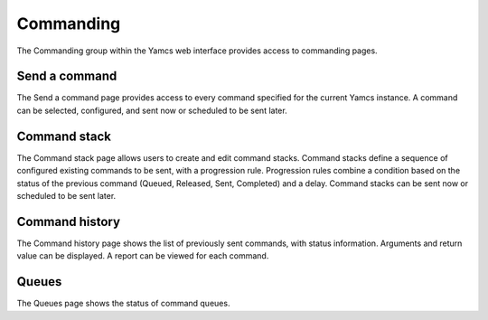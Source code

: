 Commanding
==========

The Commanding group within the Yamcs web interface provides access to commanding pages.


Send a command
--------------

The Send a command page provides access to every command specified for the current Yamcs instance.
A command can be selected, configured, and sent now or scheduled to be sent later. 


Command stack
-------------

The Command stack page allows users to create and edit command stacks.
Command stacks define a sequence of configured existing commands to be sent, with a progression rule.
Progression rules combine a condition based on the status of the previous command (Queued, Released, Sent, Completed) and a delay.
Command stacks can be sent now or scheduled to be sent later. 


Command history
---------------

The Command history page shows the list of previously sent commands, with status information. 
Arguments and return value can be displayed. A report can be viewed for each command.


Queues
------

The Queues page shows the status of command queues.
